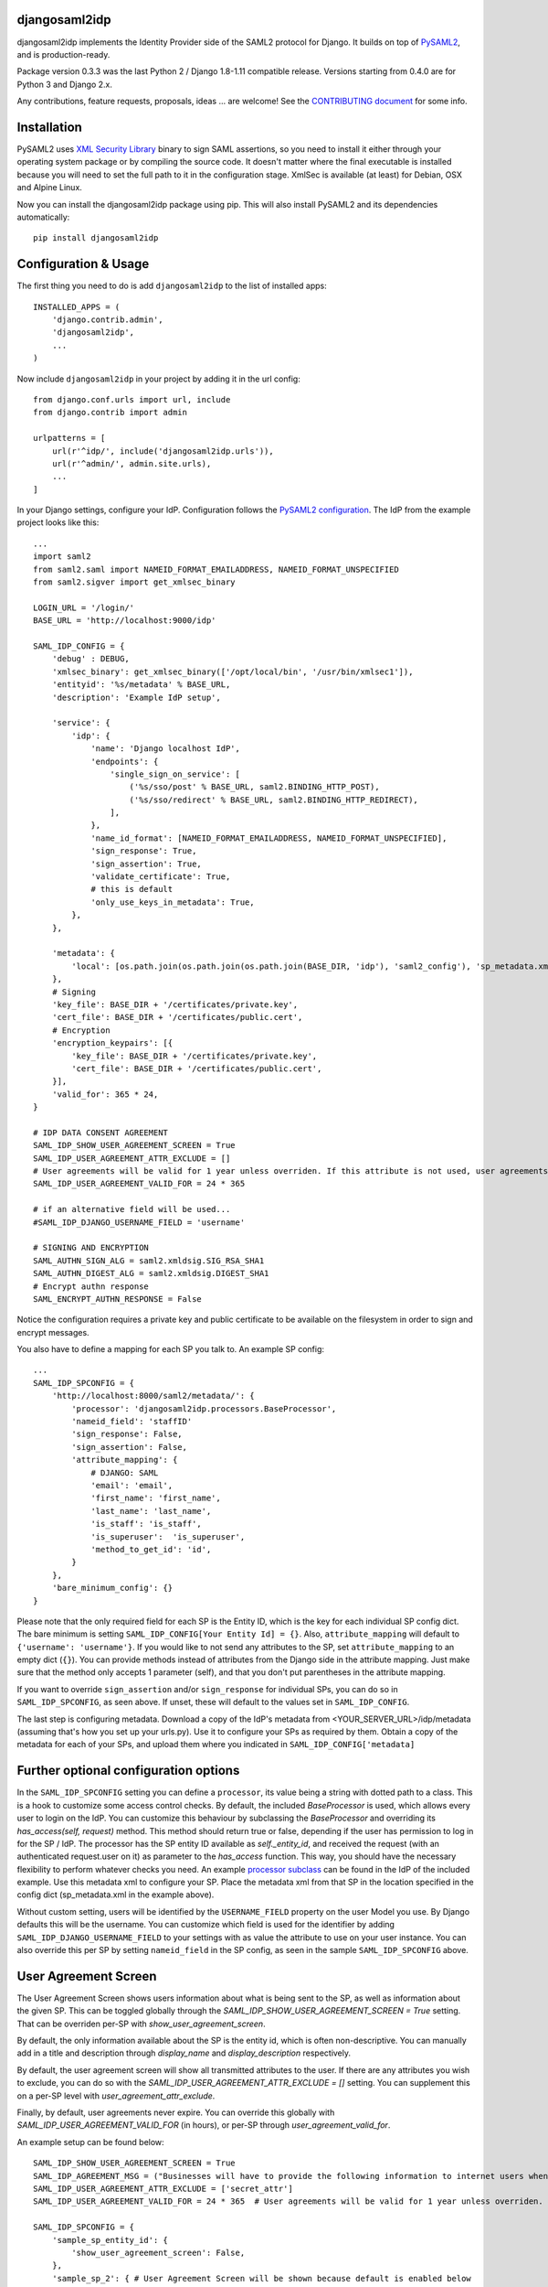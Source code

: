 djangosaml2idp
===============


.. image:: https://img.shields.io/pypi/v/djangosaml2idp.svg
    :scale: 100%
    :target: https://pypi.python.org/pypi/djangosaml2idp
    :alt: PyPi

.. image:: https://img.shields.io/badge/python-2.7%2C3.7%2B-blue.svg
    :scale: 100%
    :target: https://www.python.org/
    :alt: Python

.. image:: https://img.shields.io/badge/Django-1.11%2C%202.0%2B-blue.svg
    :scale: 100%
    :target: https://www.djangoproject.com/
    :alt: Django

.. image:: https://readthedocs.org/projects/djangosaml2idp/badge/?version=latest
    :scale: 100%
    :target: https://djangosaml2idp.readthedocs.io/en/latest/?badge=latest
    :alt: Documentation Status

.. image:: https://img.shields.io/badge/License-Apache%202.0-blue.svg
    :scale: 100%
    :target: https://www.apache.org/licenses/LICENSE-2.0
    :alt: Apache 2.0 License


djangosaml2idp implements the Identity Provider side of the SAML2 protocol for Django.
It builds on top of `PySAML2 <https://github.com/IdentityPython/pysaml2>`_, and is production-ready.

Package version 0.3.3 was the last Python 2 / Django 1.8-1.11 compatible release. Versions starting from 0.4.0 are for Python 3 and Django 2.x.

Any contributions, feature requests, proposals, ideas ... are welcome! See the `CONTRIBUTING document <https://github.com/OTA-Insight/djangosaml2idp/blob/master/CONTRIBUTING.md>`_ for some info.

Installation
============

PySAML2 uses `XML Security Library <http://www.aleksey.com/xmlsec/>`_ binary to sign SAML assertions, so you need to install
it either through your operating system package or by compiling the source code. It doesn't matter where the final executable is installed because
you will need to set the full path to it in the configuration stage. XmlSec is available (at least) for Debian, OSX and Alpine Linux.

Now you can install the djangosaml2idp package using pip. This will also install PySAML2 and its dependencies automatically::

    pip install djangosaml2idp


Configuration & Usage
=====================

The first thing you need to do is add ``djangosaml2idp`` to the list of installed apps::

    INSTALLED_APPS = (
        'django.contrib.admin',
        'djangosaml2idp',
        ...
    )

Now include ``djangosaml2idp`` in your project by adding it in the url config::

    from django.conf.urls import url, include
    from django.contrib import admin

    urlpatterns = [
        url(r'^idp/', include('djangosaml2idp.urls')),
        url(r'^admin/', admin.site.urls),
        ...
    ]

In your Django settings, configure your IdP. Configuration follows the `PySAML2 configuration <https://github.com/IdentityPython/pysaml2/blob/master/docs/howto/config.rst>`_. The IdP from the example project looks like this::

    ...
    import saml2
    from saml2.saml import NAMEID_FORMAT_EMAILADDRESS, NAMEID_FORMAT_UNSPECIFIED
    from saml2.sigver import get_xmlsec_binary

    LOGIN_URL = '/login/'
    BASE_URL = 'http://localhost:9000/idp'

    SAML_IDP_CONFIG = {
        'debug' : DEBUG,
        'xmlsec_binary': get_xmlsec_binary(['/opt/local/bin', '/usr/bin/xmlsec1']),
        'entityid': '%s/metadata' % BASE_URL,
        'description': 'Example IdP setup',

        'service': {
            'idp': {
                'name': 'Django localhost IdP',
                'endpoints': {
                    'single_sign_on_service': [
                        ('%s/sso/post' % BASE_URL, saml2.BINDING_HTTP_POST),
                        ('%s/sso/redirect' % BASE_URL, saml2.BINDING_HTTP_REDIRECT),
                    ],
                },
                'name_id_format': [NAMEID_FORMAT_EMAILADDRESS, NAMEID_FORMAT_UNSPECIFIED],
                'sign_response': True,
                'sign_assertion': True,
                'validate_certificate': True,
                # this is default
                'only_use_keys_in_metadata': True,
            },
        },

        'metadata': {
            'local': [os.path.join(os.path.join(os.path.join(BASE_DIR, 'idp'), 'saml2_config'), 'sp_metadata.xml')],
        },
        # Signing
        'key_file': BASE_DIR + '/certificates/private.key',
        'cert_file': BASE_DIR + '/certificates/public.cert',
        # Encryption
        'encryption_keypairs': [{
            'key_file': BASE_DIR + '/certificates/private.key',
            'cert_file': BASE_DIR + '/certificates/public.cert',
        }],
        'valid_for': 365 * 24,
    }

    # IDP DATA CONSENT AGREEMENT
    SAML_IDP_SHOW_USER_AGREEMENT_SCREEN = True
    SAML_IDP_USER_AGREEMENT_ATTR_EXCLUDE = []
    # User agreements will be valid for 1 year unless overriden. If this attribute is not used, user agreements will not expire
    SAML_IDP_USER_AGREEMENT_VALID_FOR = 24 * 365

    # if an alternative field will be used...
    #SAML_IDP_DJANGO_USERNAME_FIELD = 'username'

    # SIGNING AND ENCRYPTION
    SAML_AUTHN_SIGN_ALG = saml2.xmldsig.SIG_RSA_SHA1
    SAML_AUTHN_DIGEST_ALG = saml2.xmldsig.DIGEST_SHA1
    # Encrypt authn response
    SAML_ENCRYPT_AUTHN_RESPONSE = False


Notice the configuration requires a private key and public certificate to be available on the filesystem in order to sign and encrypt messages.


You also have to define a mapping for each SP you talk to. An example SP config::

    ...
    SAML_IDP_SPCONFIG = {
        'http://localhost:8000/saml2/metadata/': {
            'processor': 'djangosaml2idp.processors.BaseProcessor',
            'nameid_field': 'staffID'
            'sign_response': False,
            'sign_assertion': False,
            'attribute_mapping': {
                # DJANGO: SAML
                'email': 'email',
                'first_name': 'first_name',
                'last_name': 'last_name',
                'is_staff': 'is_staff',
                'is_superuser':  'is_superuser',
                'method_to_get_id': 'id',
            }
        },
        'bare_minimum_config': {}
    }

Please note that the only required field for each SP is the Entity ID, which is the key for each individual SP config dict. The bare minimum is setting ``SAML_IDP_CONFIG[Your Entity Id] = {}``.
Also, ``attribute_mapping`` will default to ``{'username': 'username'}``.
If you would like to not send any attributes to the SP, set ``attribute_mapping`` to an empty dict (``{}``).
You can provide methods instead of attributes from the Django side in the attribute mapping. Just make sure that the method only accepts 1 parameter (self), and that you don't put parentheses in the attribute mapping.

If you want to override ``sign_assertion`` and/or ``sign_response`` for individual SPs, you can do so in ``SAML_IDP_SPCONFIG``, as seen above. If unset, these will default to the values set in ``SAML_IDP_CONFIG``.


The last step is configuring metadata.
Download a copy of the IdP's metadata from <YOUR_SERVER_URL>/idp/metadata (assuming that's how you set up your urls.py). Use it to configure your SPs as required by them.
Obtain a copy of the metadata for each of your SPs, and upload them where you indicated in ``SAML_IDP_CONFIG['metadata]``

Further optional configuration options
======================================

In the ``SAML_IDP_SPCONFIG`` setting you can define a ``processor``, its value being a string with dotted path to a class.
This is a hook to customize some access control checks. By default, the included `BaseProcessor` is used, which allows every user to login on the IdP.
You can customize this behaviour by subclassing the `BaseProcessor` and overriding its `has_access(self, request)` method. This method should return true or false, depending if the user has permission to log in for the SP / IdP.
The processor has the SP entity ID available as `self._entity_id`, and received the request (with an authenticated request.user on it) as parameter to the `has_access` function.
This way, you should have the necessary flexibility to perform whatever checks you need.
An example `processor subclass <https://github.com/OTA-Insight/djangosaml2idp/blob/master/example_setup/idp/idp/processors.py>`_ can be found in the IdP of the included example.
Use this metadata xml to configure your SP. Place the metadata xml from that SP in the location specified in the config dict (sp_metadata.xml in the example above).

Without custom setting, users will be identified by the ``USERNAME_FIELD`` property on the user Model you use. By Django defaults this will be the username.
You can customize which field is used for the identifier by adding ``SAML_IDP_DJANGO_USERNAME_FIELD`` to your settings with as value the attribute to use on your user instance.
You can also override this per SP by setting ``nameid_field`` in the SP config, as seen in the sample ``SAML_IDP_SPCONFIG`` above.

User Agreement Screen
=====================

The User Agreement Screen shows users information about what is being sent to the SP, as well as information about the given SP. This can be toggled globally through the `SAML_IDP_SHOW_USER_AGREEMENT_SCREEN = True` setting. That can be overriden per-SP with `show_user_agreement_screen`.

By default, the only information available about the SP is the entity id, which is often non-descriptive. You can manually add in a title and description through `display_name` and `display_description` respectively.

By default, the user agreement screen will show all transmitted attributes to the user. If there are any attributes you wish to exclude, you can do so with the `SAML_IDP_USER_AGREEMENT_ATTR_EXCLUDE = []` setting. You can supplement this on a per-SP level with `user_agreement_attr_exclude`.

Finally, by default, user agreements never expire. You can override this globally with `SAML_IDP_USER_AGREEMENT_VALID_FOR` (in hours), or per-SP through `user_agreement_valid_for`.

An example setup can be found below::

    SAML_IDP_SHOW_USER_AGREEMENT_SCREEN = True
    SAML_IDP_AGREEMENT_MSG = ("Businesses will have to provide the following information to internet users when seeking their consent.")
    SAML_IDP_USER_AGREEMENT_ATTR_EXCLUDE = ['secret_attr']
    SAML_IDP_USER_AGREEMENT_VALID_FOR = 24 * 365  # User agreements will be valid for 1 year unless overriden. If this attribute is not used, user agreements will not expire

    SAML_IDP_SPCONFIG = {
        'sample_sp_entity_id': {
            'show_user_agreement_screen': False,
        },
        'sample_sp_2': { # User Agreement Screen will be shown because default is enabled below
            'attribute_mapping': {
                # DJANGO: SAML
                'email': 'email',
                'first_name': 'first_name',
                'last_name': 'last_name',
                'is_staff': 'is_staff',
                'is_superuser':  'is_superuser',
                'method_to_get_id': 'id',
                'top_secret_attr': 'secret_attr', # This will not be shown to user as per default
            },
        },
        'sample_sp_3': { # User Agreement Screen will be shown because default is enabled below
            'attribute_mapping': {
                # DJANGO: SAML
                'sp_specific_secret_attr': 'sp_specific_secret_attr', # This will not be shown because specified in this sp conf
                'top_secret_attr': 'secret_attr', # This will still not be shown because sp-specific excludes supplements, not overrides
            },
            'user_agreement_attr_exclude': ['sp_specific_secret_attr'],
            # Because we specify display name, that will be shown instead of entity id.
            'display_name': 'SP Number 3',
            'display_description': 'This SP does something that's probably important',
            'display_agreement_message': "Customized agreement data consent message here",
            'user_agreement_valid_for': 24 * 3650  # User agreements will be valid for 10 years for this SP only
        },
    },
    '{}'.format(SP_METADATA_URL): {
            #'processor': 'djangosaml2idp.processors.BaseProcessor',
            'processor': 'idp.processors.LdapAcademiaProcessor',
            'attribute_mapping': {
                # all these must be present in attribute_mapping files
                'schacPersonalUniqueID': 'schacPersonalUniqueID',
                'eduPersonPrincipalName': 'eduPersonPrincipalName',
                'eduPersonEntitlement': 'eduPersonEntitlement',
                'schacPersonalUniqueCode': 'schacPersonalUniqueCode',
                'cn': 'cn',
                'sn': 'sn',
                'mail': 'mail',
            },
            #'user_agreement_attr_exclude': ['sp_specific_secret_attr'],
            # Because we specify display name, that will be shown instead of entity id.
            'display_name': 'SP Number 4',
            'display_description': 'This SP does something that\'s probably important',
            # 'display_agreement_message': "ciao mamma",
            'user_agreement_valid_for': 24 * 3650 , # User agreements will be valid for 10 years for this SP only
            'signing_algorithm': saml2.xmldsig.SIG_RSA_SHA256,
            'digest_algorithm': saml2.xmldsig.DIGEST_SHA256,
            # 'encrypt_saml_responses': True,
        }
    }


Customizing error handling
==========================

djangosaml2idp renders a very basic error page if it encounters an error, indicating an error occured, which error, and possibly an extra message.
The HTTP status code is also set if possible depending on which error occured.
You can customize this by using the ``SAML_IDP_ERROR_VIEW_CLASS`` setting. Set this to a dotted import path to your custom (class based) view in order to use that one.
If you subclass the provided `djangosaml2idp.error_views.SamlIDPErrorView`, you have the following variables available for use in the template:

exception_type
  the class of the exception that occurred

exception_msg
  the message from the exception (by doing `str(exception)`)

extra_message
  if no specific exception given, a message indicating something went wrong, or an additional message next to the `exception_msg`

The simplest override is to subclass the `SamlIDPErrorView` and only using your own error template.
You can use any Class-Based-View for this; it's not necessary to subclass the builtin error view.
The example project contains a ready to use example of this; uncomment the `SAML_IDP_ERROR_VIEW_CLASS` setting and it will use a custom view with custom template.


Multi Factor Authentication support
===================================

There are three main components to adding multiple factor support.


1. Subclass djangosaml2idp.processors.BaseProcessor as outlined above. You will need to override the `enable_multifactor()` method to check whether or not multifactor should be enabled for a user. (If it should allways be enabled for all users simply hard code to True). By default it unconditionally returns False and no multifactor is enforced.

2. Sublass the `djangosaml2idp.views.ProcessMultiFactorView` view to make the appropriate calls for your environment. Implement your custom verification logic in the `multifactor_is_valid` method: this could call a helper script, an internal SMS triggering service, a data source only the IdP can access or an external second factor provider (e.g. Symantec VIP). By default this view will log that it was called then redirect.

3. Add an entry to settings.py with a string representing the path to your multifactor view. The first package should be the app name:
`SAML_IDP_MULTIFACTOR_VIEW = "this.is.the.path.to.your.multifactor.view`


Running the test suite
======================
Install the dev dependencies in ``requirements-dev.txt``::

  pip install -r requirements-dev.txt

Run ``py.test`` from the project root::

  py.test



Example project
---------------
The directory ``example_project`` contains a barebone demo setup to demonstrate the login-logout functionality.
It consists of a Service Provider implemented with `djangosaml2 <https://github.com/knaperek/djangosaml2/>`_ and an Identity Provider using ``djangosaml2idp``.
The readme in that folder contains more information on how to run it.
